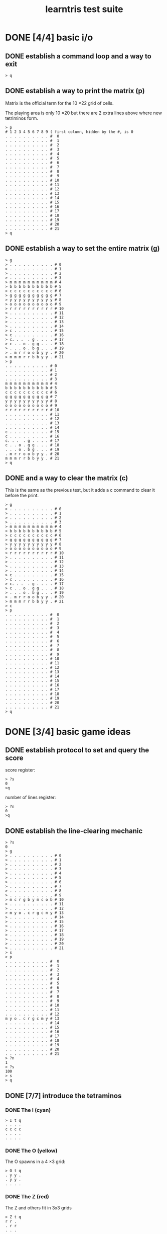 #+title: learntris test suite

* DONE [4/4] basic i/o
** DONE establish a command loop and a way to exit

#+name: io.q
#+begin_src
> q
#+end_src

** DONE establish a way to print the matrix (p)

Matrix is the official term for the 10 \times 22 grid of cells.

The playing area is only 10 \times 20 but there are 2 extra lines
above where new tetriminos form.

#+name: io.p
#+begin_src
> p
# 1 2 3 4 5 6 7 8 9 ( first column, hidden by the #, is 0
. . . . . . . . . . #  0
. . . . . . . . . . #  1
. . . . . . . . . . #  2
. . . . . . . . . . #  3
. . . . . . . . . . #  4
. . . . . . . . . . #  5
. . . . . . . . . . #  6
. . . . . . . . . . #  7
. . . . . . . . . . #  8
. . . . . . . . . . #  9
. . . . . . . . . . # 10
. . . . . . . . . . # 11
. . . . . . . . . . # 12
. . . . . . . . . . # 13
. . . . . . . . . . # 14
. . . . . . . . . . # 15
. . . . . . . . . . # 16
. . . . . . . . . . # 17
. . . . . . . . . . # 18
. . . . . . . . . . # 19
. . . . . . . . . . # 20
. . . . . . . . . . # 21
> q
#+end_src

** DONE establish a way to set the entire matrix (g)

#+name: io.g
#+begin_src
> g
> . . . . . . . . . . # 0
> . . . . . . . . . . # 1
> . . . . . . . . . . # 2
> . . . . . . . . . . # 3
> m m m m m m m m m m # 4
> b b b b b b b b b b # 5
> c c c c c c c c c c # 6
> g g g g g g g g g g # 7
> y y y y y y y y y y # 8
> o o o o o o o o o o # 9
> r r r r r r r r r r # 10
> . . . . . . . . . . # 11
> . . . . . . . . . . # 12
> . . . . . . . . . . # 13
> . . . . . . . . . . # 14
> c . . . . . . . . . # 15
> c . . . . . . . . . # 16
> c. . .  . g . . . . # 17
> c . . o . g g . . . # 18
> . . . o . b g . . . # 19
> . m r r o o b y y . # 20
> m m m r r b b y y . # 21
> p
. . . . . . . . . . # 0
. . . . . . . . . . # 1
. . . . . . . . . . # 2
. . . . . . . . . . # 3
m m m m m m m m m m # 4
b b b b b b b b b b # 5
c c c c c c c c c c # 6
g g g g g g g g g g # 7
y y y y y y y y y y # 8
o o o o o o o o o o # 9
r r r r r r r r r r # 10
. . . . . . . . . . # 11
. . . . . . . . . . # 12
. . . . . . . . . . # 13
. . . . . . . . . . # 14
c . . . . . . . . . # 15
c . . . . . . . . . # 16
c. . .  . g . . . . # 17
c . . o . g g . . . # 18
. . . o . b g . . . # 19
. m r r o o b y y . # 20
m m m r r b b y y . # 21
> q
#+end_src

** DONE and a way to clear the matrix (c)

This is the same as the previous test, but it adds a c command to clear it before the print.

#+name: io.c
#+begin_src
> g
> . . . . . . . . . . # 0
> . . . . . . . . . . # 1
> . . . . . . . . . . # 2
> . . . . . . . . . . # 3
> m m m m m m m m m m # 4
> b b b b b b b b b b # 5
> c c c c c c c c c c # 6
> g g g g g g g g g g # 7
> y y y y y y y y y y # 8
> o o o o o o o o o o # 9
> r r r r r r r r r r # 10
> . . . . . . . . . . # 11
> . . . . . . . . . . # 12
> . . . . . . . . . . # 13
> . . . . . . . . . . # 14
> c . . . . . . . . . # 15
> c . . . . . . . . . # 16
> c. . .  . g . . . . # 17
> c . . o . g g . . . # 18
> . . . o . b g . . . # 19
> . m r r o o b y y . # 20
> m m m r r b b y y . # 21
> c
> p
. . . . . . . . . . #  0
. . . . . . . . . . #  1
. . . . . . . . . . #  2
. . . . . . . . . . #  3
. . . . . . . . . . #  4
. . . . . . . . . . #  5
. . . . . . . . . . #  6
. . . . . . . . . . #  7
. . . . . . . . . . #  8
. . . . . . . . . . #  9
. . . . . . . . . . # 10
. . . . . . . . . . # 11
. . . . . . . . . . # 12
. . . . . . . . . . # 13
. . . . . . . . . . # 14
. . . . . . . . . . # 15
. . . . . . . . . . # 16
. . . . . . . . . . # 17
. . . . . . . . . . # 18
. . . . . . . . . . # 19
. . . . . . . . . . # 20
. . . . . . . . . . # 21
> q
#+end_src

* DONE [3/4] basic game ideas
** DONE establish protocol to set and query the score

score register:

#+name: io.score.?s
#+begin_src
> ?s
0
>q
#+end_src

number of lines register:

#+name: io.score.?n
#+begin_src
> ?n
0
>q
#+end_src

** DONE establish the line-clearing mechanic
#+name: rule.clear
#+begin_src
> ?s
0
> g
> . . . . . . . . . . # 0
> . . . . . . . . . . # 1
> . . . . . . . . . . # 2
> . . . . . . . . . . # 3
> . . . . . . . . . . # 4
> . . . . . . . . . . # 5
> . . . . . . . . . . # 6
> . . . . . . . . . . # 7
> . . . . . . . . . . # 8
> . . . . . . . . . . # 9
> m c r g b y m c o b # 10
> . . . . . . . . . . # 11
> . . . . . . . . . . # 12
> m y o . c r g c m y # 13
> . . . . . . . . . . # 14
> . . . . . . . . . . # 15
> . . . . . . . . . . # 16
> . . . . . . . . . . # 17
> . . . . . . . . . . # 18
> . . . . . . . . . . # 19
> . . . . . . . . . . # 20
> . . . . . . . . . . # 21
> s
> p
. . . . . . . . . . #  0
. . . . . . . . . . #  1
. . . . . . . . . . #  2
. . . . . . . . . . #  3
. . . . . . . . . . #  4
. . . . . . . . . . #  5
. . . . . . . . . . #  6
. . . . . . . . . . #  7
. . . . . . . . . . #  8
. . . . . . . . . . #  9
. . . . . . . . . . # 10
. . . . . . . . . . # 11
. . . . . . . . . . # 12
m y o . c r g c m y # 13
. . . . . . . . . . # 14
. . . . . . . . . . # 15
. . . . . . . . . . # 16
. . . . . . . . . . # 17
. . . . . . . . . . # 18
. . . . . . . . . . # 19
. . . . . . . . . . # 20
. . . . . . . . . . # 21
> ?n
1
> ?s
100
> s
> q
#+end_src

** DONE [7/7] introduce the tetraminos
*** DONE The I (cyan)

#+name: io.multi
#+begin_src
> I t q
. . . .
c c c c
. . . .
. . . .
#+end_src

*** DONE The O (yellow)

The O spawns in a 4 \times 3 grid:

#+name: shape.O
#+begin_src
> O t q
. y y .
. y y .
. . . .
#+end_src

*** DONE The Z (red)

The Z and others fit in 3x3 grids

#+name: shape.Z
#+begin_src
> Z t q
r r .
. r r
. . .
#+end_src

*** DONE The S (green)

#+name: shape.S
#+begin_src
> S t q
. g g
g g .
. . .
#+end_src

*** DONE The J (blue)

#+name: shape.J
#+begin_src
> J t q
b . .
b b b
. . .
#+end_src

*** DONE The L (orange)

#+name: shape.L
#+begin_src
> L t q
. . o
o o o
. . .
#+end_src

*** DONE The T (magenta)

#+name: shape.T
#+begin_src
> T t q
. m .
m m m
. . .
#+end_src

** TODO introduce super rotation system

